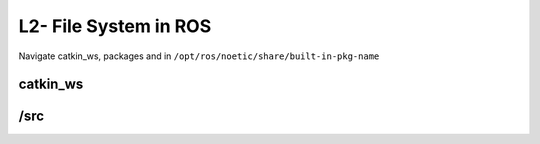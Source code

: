 L2- File System in ROS
======================

Navigate catkin_ws, packages and in
``/opt/ros/noetic/share/built-in-pkg-name``

catkin_ws
---------

/src
----

.. raw:: latex

   \pagebreak
